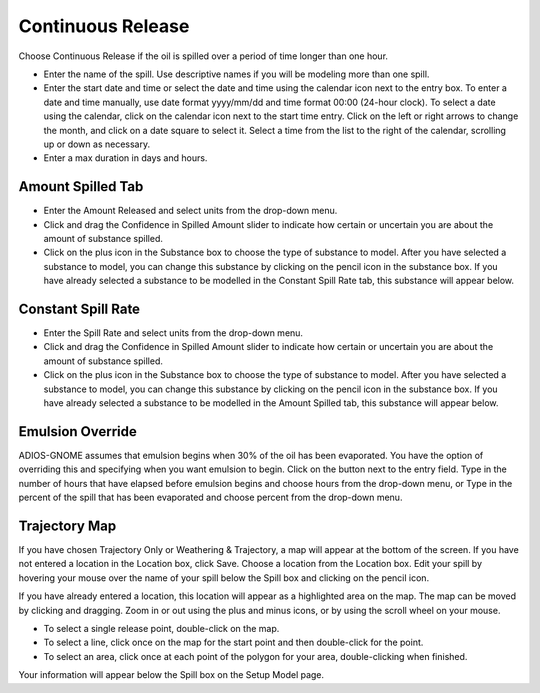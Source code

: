 .. keywords
   continuous release, Amount spilled, constant spill, emulsion, override, tractory, map

Continuous Release
^^^^^^^^^^^^^^^^^^^^^^^^^^^

Choose Continuous Release if the oil is spilled over a period of time longer than one hour.

* Enter the name of the spill. Use descriptive names if you will be modeling more than one spill.
* Enter the start date and time or select the date and time using the calendar icon next to the entry box. To enter a date and time manually, use date format yyyy/mm/dd and time format 00:00 (24-hour clock). To select a date using the calendar, click on the calendar icon next to the start time entry. Click on the left or right arrows to change the month, and click on a date square to select it. Select a time from the list to the right of the calendar, scrolling up or down as necessary.
* Enter a max duration in days and hours.


Amount Spilled Tab
===================================

* Enter the Amount Released and select units from the drop-down menu.
* Click and drag the Confidence in Spilled Amount slider to indicate how certain or uncertain you are about the amount of substance spilled.
* Click on the plus icon in the Substance box to choose the type of substance to model. After you have selected a substance to model, you can change this substance by clicking on the pencil icon in the substance box. If you have already selected a substance to be modelled in the Constant Spill Rate tab, this substance will appear below.

Constant Spill Rate
===================================

* Enter the Spill Rate and select units from the drop-down menu.
* Click and drag the Confidence in Spilled Amount slider to indicate how certain or uncertain you are about the amount of substance spilled.
* Click on the plus icon in the Substance box to choose the type of substance to model. After you have selected a substance to model, you can change this substance by clicking on the pencil icon in the substance box. If you have already selected a substance to be modelled in the Amount Spilled tab, this substance will appear below.

Emulsion Override
===============================

ADIOS-GNOME assumes that emulsion begins when 30% of the oil has been evaporated. You have the option of overriding this and specifying when you want emulsion to begin. Click on the button next to the entry field. Type in the number of hours that have elapsed before emulsion begins and choose hours from the drop-down menu, or Type in the percent of the spill that has been evaporated and choose percent from the drop-down menu.

Trajectory Map
==================================

If you have chosen Trajectory Only or Weathering & Trajectory, a map will appear at the bottom of the screen. If you have not entered a location in the Location box, click Save. Choose a location from the Location box. Edit your spill by hovering your mouse over the name of your spill below the Spill box and clicking on the pencil icon.

If you have already entered a location, this location will appear as a highlighted area on the map. The map can be moved by clicking and dragging. Zoom in or out using the plus and minus icons, or by using the scroll wheel on your mouse. 

* To select a single release point, double-click on the map. 
* To select a line, click once on the map for the start point and then double-click for the point. 
* To select an area, click once at each point of the polygon for your area, double-clicking when finished.

Your information will appear below the Spill box on the Setup Model page.
